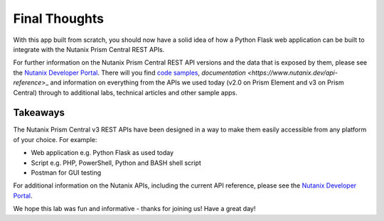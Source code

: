 Final Thoughts
++++++++++++++

With this app built from scratch, you should now have a solid idea of how a Python Flask web application can be built to integrate with the Nutanix Prism Central REST APIs.

For further information on the Nutanix Prism Central REST API versions and the data that is exposed by them, please see the `Nutanix Developer Portal <https://www.nutanix.dev>`_.  There will you find `code samples <https://www.nutanix.dev/code_samples>`_, `documentation <https://www.nutanix.dev/api-reference`>_ and information on everything from the APIs we used today (v2.0 on Prism Element and v3 on Prism Central) through to additional labs, technical articles and other sample apps.

Takeaways
.........

The Nutanix Prism Central v3 REST APIs have been designed in a way to make them easily accessible from any platform of your choice.  For example:

- Web application e.g. Python Flask as used today
- Script e.g. PHP, PowerShell, Python and BASH shell script
- Postman for GUI testing

For additional information on the Nutanix APIs, including the current API reference, please see the `Nutanix Developer Portal <https://www.nutanix.dev>`_.

We hope this lab was fun and informative - thanks for joining us!  Have a great day!
